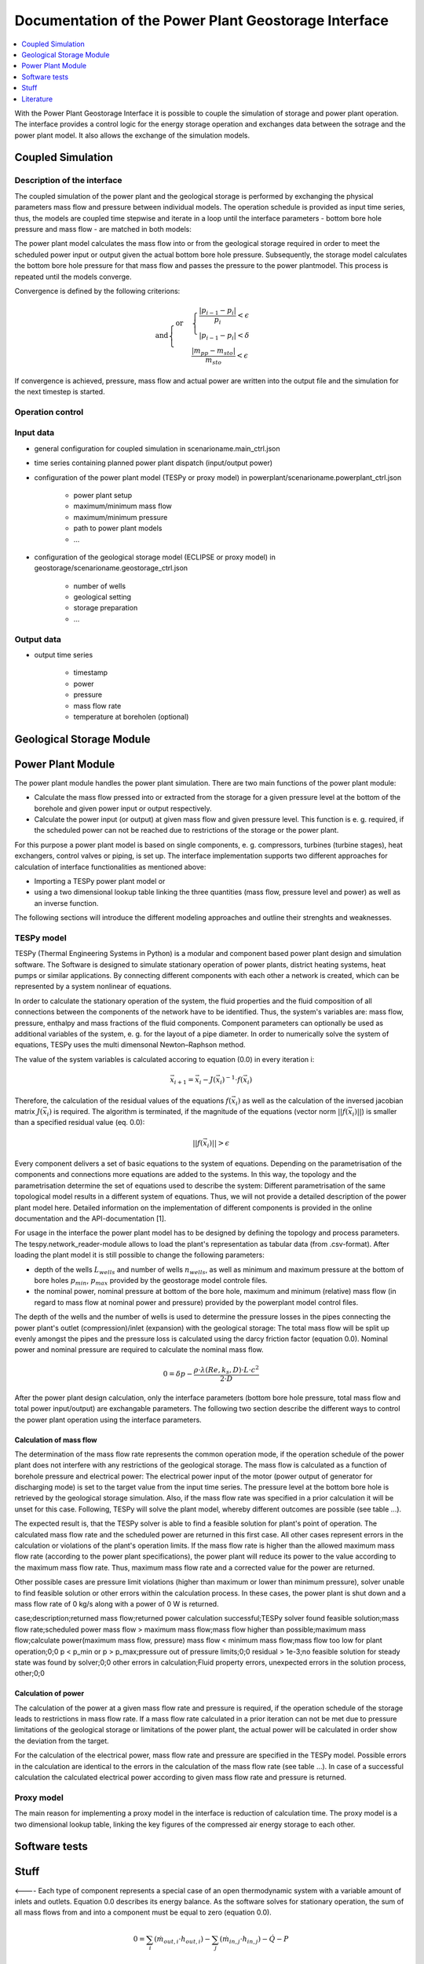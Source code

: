 ~~~~~~~~~~~~~~~~~~~~~~~~~~~~~~~~~~~~~~~~~~~~~~~~~~~~~
Documentation of the Power Plant Geostorage Interface
~~~~~~~~~~~~~~~~~~~~~~~~~~~~~~~~~~~~~~~~~~~~~~~~~~~~~

.. contents::
    :depth: 1
    :local:
    :backlinks: top

With the Power Plant Geostorage Interface it is possible to couple the simulation of storage and power plant operation.
The interface provides a control logic for the energy storage operation and exchanges data between the sotrage and the power plant model.
It also allows the exchange of the simulation models.

Coupled Simulation
------------------

Description of the interface
++++++++++++++++++++++++++++

The coupled simulation of the power plant and the geological storage is performed by exchanging the physical parameters mass flow and pressure between individual models.
The operation schedule is provided as input time series, thus, the models are coupled time stepwise and iterate in a loop until the interface parameters - bottom bore hole pressure and mass flow - are matched in both models:

The power plant model calculates the mass flow into or from the geological storage required in order to meet the scheduled power input or output given the actual bottom bore hole pressure.
Subsequently, the storage model calculates the bottom bore hole pressure for that mass flow and passes the pressure to the power plantmodel. This process is repeated until the models converge.

Convergence is defined by the following criterions:

.. math::

	\text{and}
	\begin{cases}
	\text{or} &
	\begin{cases}
	\frac{|p_{i-1} - p_{i}|}{p_{i}} < \epsilon \\
	|p_{i-1} - p_{i}| < \delta
	\end{cases} \\
	& \frac{|m_{pp} - m_{sto}|}{m_{sto}} < \epsilon
	\end{cases}	

If convergence is achieved, pressure, mass flow and actual power are written into the output file and the simulation for the next timestep is started.
		
Operation control
+++++++++++++++++

Input data
++++++++++

- general configuration for coupled simulation in scenarioname.main_ctrl.json
- time series containing planned power plant dispatch (input/output power)
- configuration of the power plant model (TESPy or proxy model) in powerplant/scenarioname.powerplant_ctrl.json

	- power plant setup
	- maximum/minimum mass flow
	- maximum/minimum pressure
	- path to power plant models
	- ...

- configuration of the geological storage model (ECLIPSE or proxy model) in geostorage/scenarioname.geostorage_ctrl.json

	- number of wells
	- geological setting
	- storage preparation
	- ...

Output data
+++++++++++

- output time series

	- timestamp
	- power
	- pressure
	- mass flow rate
	- temperature at boreholen (optional)

Geological Storage Module
-------------------------

Power Plant Module
------------------

The power plant module handles the power plant simulation. There are two main functions of the power plant module:

- Calculate the mass flow pressed into or extracted from the storage for a given pressure level at the bottom of the borehole and given power input or output respectively.
- Calculate the power input (or output) at given mass flow and given pressure level. This function is e. g. required, if the scheduled power can not be reached due to restrictions of the storage or the power plant.

For this purpose a power plant model is based on single components, e. g. compressors, turbines (turbine stages), heat exchangers, control valves or piping, is set up.
The interface implementation supports two different approaches for calculation of interface functionalities as mentioned above:

- Importing a TESPy power plant model or
- using a two dimensional lookup table linking the three quantities (mass flow, pressure level and power) as well as an inverse function.

The following sections will introduce the different modeling approaches and outline their strenghts and weaknesses.

TESPy model
+++++++++++

TESPy (Thermal Engineering Systems in Python) is a modular and component based power plant design and simulation software.
The Software is designed to simulate stationary operation of power plants, district heating systems, heat pumps or similar applications.
By connecting different components with each other a network is created, which can be represented by a system nonlinear of equations.
	
In order to calculate the stationary operation of the system, the fluid properties and the fluid composition of all connections between the components of the network have to be identified.
Thus, the system's variables are: mass flow, pressure, enthalpy and mass fractions of the fluid components. Component parameters can optionally be used as additional variables of the system, e. g. for the layout of a pipe diameter.
In order to numerically solve the system of equations, TESPy uses the multi dimensonal Newton–Raphson method.

The value of the system variables is calculated accoring to equation (0.0) in every iteration i:

.. math::

	\vec{x}_{i+1}=\vec{x}_i-J\left(\vec{x}_i\right)^{-1}\cdot f\left(\vec{x}_i\right)

Therefore, the calculation of the residual values of the equations :math:`f\left(\vec{x}_i\right)` as well as the calculation of the inversed jacobian matrix :math:`J\left(\vec{x}_i\right)` is required.
The algorithm is terminated, if the magnitude of the equations (vector norm :math:`||f\left(\vec{x}_i\right)||`) is smaller than a specified residual value (eq. 0.0):

.. math::

	||f(\vec{x}_i)|| > \epsilon
	
Every component delivers a set of basic equations to the system of equations. Depending on the parametrisation of the components and connections more equations are added to the systems.
In this way, the topology and the parametrisation determine the set of equations used to describe the system: Different parametrisation of the same topological model results in a different system of equations.
Thus, we will not provide a detailed description of the power plant model here. Detailed information on the implementation of different components is provided in the online documentation and the API-documentation [1].

For usage in the interface the power plant model has to be designed by defining the topology and process parameters. The tespy.network_reader-module allows to load the plant's representation as tabular data (from .csv-format).
After loading the plant model it is still possible to change the following parameters:

- depth of the wells :math:`L_{wells}` and number of wells :math:`n_{wells}`, as well as minimum and maximum pressure at the bottom of bore holes :math:`p_{min}`, :math:`p_{max}` provided by the geostorage model controle files.
- the nominal power, nominal pressure at bottom of the bore hole, maximum and minimum (relative) mass flow (in regard to mass flow at nominal power and pressure) provided by the powerplant model control files.

The depth of the wells and the number of wells is used to determine the pressure losses in the pipes connecting the power plant's outlet (compression)/inlet (expansion) with the geological storage:
The total mass flow will be split up evenly amongst the pipes and the pressure loss is calculated using the darcy friction factor (equation 0.0).
Nominal power and nominal pressure are required to calculate the nominal mass flow.

.. math::

	0 = \delta p - \frac{\rho \cdot \lambda \left(Re, k_{s}, D \right) \cdot L \cdot c^2}{2 \cdot D}	

After the power plant design calculation, only the interface parameters (bottom bore hole pressure, total mass flow and total power input/output) are exchangable parameters.
The following two section describe the different ways to control the power plant operation using the interface parameters.

Calculation of mass flow
^^^^^^^^^^^^^^^^^^^^^^^^

The determination of the mass flow rate represents the common operation mode, if the operation schedule of the power plant does not interfere with any restrictions of the geological storage.
The mass flow is calculated as a function of borehole pressure and electrical power: The electrical power input of the motor (power output of generator for discharging mode) is set to the target value from the input time series.
The pressure level at the bottom bore hole is retrieved by the geological storage simulation. Also, if the mass flow rate was specified in a prior calculation it will be unset for this case.
Following, TESPy will solve the plant model, whereby different outcomes are possible (see table ...).

The expected result is, that the TESPy solver is able to find a feasible solution for plant's point of operation. The calculated mass flow rate and the scheduled power are returned in this first case.
All other cases represent errors in the calculation or violations of the plant's operation limits. If the mass flow rate is higher than the allowed maximum mass flow rate (according to the power plant specifications), the power plant
will reduce its power to the value according to the maximum mass flow rate. Thus, maximum mass flow rate and a corrected value for the power are returned.

Other possible cases are pressure limit violations (higher than maximum or lower than minimum pressure), solver unable to find feasible solution or other errors within the calculation process.
In these cases, the power plant is shut down and a mass flow rate of 0 kg/s along with a power of 0 W is returned.

case;description;returned mass flow;returned power
calculation successful;TESPy solver found feasible solution;mass flow rate;scheduled power
mass flow > maximum mass flow;mass flow higher than possible;maximum mass flow;calculate power(maximum mass flow, pressure)
mass flow < minimum mass flow;mass flow too low for plant operation;0;0
p < p_min or p > p_max;pressure out of pressure limits;0;0
residual > 1e-3;no feasible solution for steady state was found by solver;0;0
other errors in calculation;Fluid property errors, unexpected errors in the solution process, other;0;0

Calculation of power
^^^^^^^^^^^^^^^^^^^^

The calculation of the power at a given mass flow rate and pressure is required, if the operation schedule of the storage leads to restrictions in mass flow rate.
If a mass flow rate calculated in a prior iteration can not be met due to pressure limitations of the geological storage or limitations of the power plant, the
actual power will be calculated in order show the deviation from the target.

For the calculation of the electrical power, mass flow rate and pressure are specified in the TESPy model. Possible errors in the calculation are identical to the
errors in the calculation of the mass flow rate (see table ...). In case of a successful calculation the calculated electrical power according to given mass flow rate
and pressure is returned.

Proxy model
+++++++++++

The main reason for implementing a proxy model in the interface is reduction of calculation time. The proxy model is a two dimensional lookup table,
linking the key figures of the compressed air energy storage to each other.

Software tests
--------------

Stuff
-----

<----
Each type of component represents a special case of an open thermodynamic system with a variable amount of inlets and outlets.
Equation 0.0 describes its energy balance. As the software solves for stationary operation, the sum of all mass flows from and into a component must be equal to zero (equation 0.0).

.. math::

	0 = \sum_i (\dot{m}_{out,i} \cdot h_{out,i}) - \sum_j (\dot{m}_{in,j} \cdot h_{in,j}) - \dot{Q} - P 

	0 = \sum_i \dot{m}_{out,i} - \sum_j \dot{m}_{in,j} \cdot h_{in,j}
--->

Literature
----------
Francesco Witte. (2019, February 2). Thermal Engineering Systems in Python (Version latest). Zenodo.

.. image:: https://zenodo.org/badge/DOI/10.5281/zenodo.2555867.svg
   :target: https://doi.org/10.5281/zenodo.2555867
